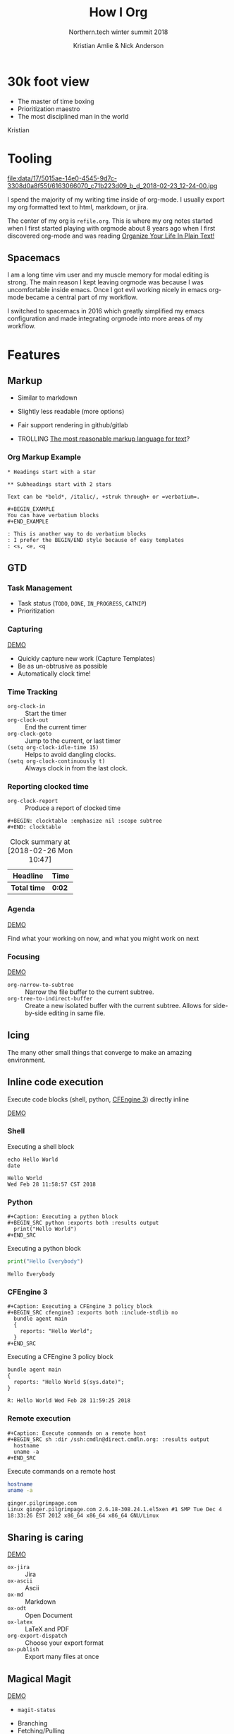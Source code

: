 #+Title: How I Org
#+Author: Kristian Amlie & Nick Anderson
#+Subtitle: Northern.tech winter summit 2018
#+REVEAL_HEAD_PREAMBLE: <meta name="description" content="How to organize yourself">
#+REVEAL_HLEVEL: 2
#+REVEAL_PLUGINS: (markdown notes highlight print-pdf)
#+REVEAL_POSTAMBLE: <p> Created by %a </p>
#+REVEAL_ROOT: file:///home/nickanderson/src/reveal.js/
#+REVEAL_THEME: white
#+REVEAL_TRANS: slide 
#+OPTIONS: reveal_center:t reveal_progress:t reveal_history:nil reveal_control:t
#+OPTIONS: reveal_rolling_links:t reveal_keyboard:t reveal_overview:t num:nil
#+OPTIONS: reveal_single_file:nil
#+OPTIONS: reveal_title_slide:"<h2>%t</h2><h3>%d</h3><h4>%s</h4>" 
#+OPTIONS: toc:nil tags:nil reveal_slide_number:c/t 
#+EXCLUDE_TAGS: noexport

* 30k foot view
- The master of time boxing
- Prioritization maestro
- The most disciplined man in the world
 
Kristian

* Tooling
:PROPERTIES:
:ID:       175015ae-14e0-4545-9d7c-3308d0a8f55f
:Attachments: 6163066070_c71b223d09_b_d_2018-02-23_12-24-00.jpg
:END:

#+DOWNLOADED: https://farm7.staticflickr.com/6180/6163066070_c71b223d09_b_d.jpg @ 2018-02-23 12:24:00
#+ATTR_HTML: :width 100%
file:data/17/5015ae-14e0-4545-9d7c-3308d0a8f55f/6163066070_c71b223d09_b_d_2018-02-23_12-24-00.jpg

#+BEGIN_NOTES
  # +DOWNLOADED: https://farm7.staticflickr.com/6180/6163066070_c71b223d09_b_d.jpg @ 2018-02-23 12:24:00
  
  I spend the majority of my writing time inside of org-mode. I usually export
  my org formatted text to html, markdown, or jira.
  
  The center of my org is =refile.org=. This is where my org notes started when
  I first started playing with orgmode about 8 years ago when I first discovered
  org-mode and was reading [[http://doc.norang.ca/org-mode.html][Organize Your Life In Plain Text!]]
#+END_NOTES

** Spacemacs :ATTACH:
:PROPERTIES:
:ID:       9b0aa346-f8b4-4880-92bc-cd9886ce64fe
:Attachments: spacemacs-logo_2018-02-23_12-27-45.svg 687474703a2f2f7777772e6e61737333722e636f6d2f73706163656d6163732e706e67_2018-02-23_12-30-12.png
:END:


#+DOWNLOADED: https://raw.githubusercontent.com/nashamri/spacemacs-logo/master/spacemacs-logo.svg @ 2018-02-23 12:27:46
[[file:data/9b/0aa346-f8b4-4880-92bc-cd9886ce64fe/spacemacs-logo_2018-02-23_12-27-45.svg]]

#+BEGIN_NOTES
  I am a long time vim user and my muscle memory for modal editing is strong.
  The main reason I kept leaving orgmode was because I was uncomfortable inside
  emacs. Once I got evil working nicely in emacs org-mode became a central part
  of my workflow.
  
  I switched to spacemacs in 2016 which greatly simplified my emacs
  configuration and made integrating orgmode into more areas of my workflow.
#+END_NOTES

* Features
** Markup

#+ATTR_REVEAL: :frag (appear) 
- Similar to markdown
#+ATTR_REVEAL: :frag (appear) 
  - Slightly less readable (more options)

#+ATTR_REVEAL: :frag (appear) 
- Fair support rendering in github/gitlab

#+ATTR_REVEAL: :frag (appear) 
- TROLLING [[http://karl-voit.at/2017/09/23/orgmode-as-markup-only/][The most reasonable markup language for text]]?

*** Org Markup Example

#+BEGIN_EXAMPLE
  * Headings start with a star
  
  ** Subheadings start with 2 stars

  Text can be *bold*, /italic/, +struk through+ or =verbatium=.

  ,#+BEGIN_EXAMPLE
  You can have verbatium blocks
  ,#+END_EXAMPLE

  : This is another way to do verbatium blocks
  : I prefer the BEGIN/END style because of easy templates
  : <s, <e, <q
#+END_EXAMPLE
** GTD
*** Task Management
- Task status (=TODO=, =DONE=, =IN_PROGRESS=, =CATNIP=)
- Prioritization
*** Capturing

[[file:data/screencasts/NT-how-i-org-capture.webm][DEMO]]

#+BEGIN_NOTES
  - Quickly capture new work (Capture Templates)
  - Be as un-obtrusive as possible
  - Automatically clock time!
#+END_NOTES

*** Time Tracking
:LOGBOOK:
CLOCK: [2018-02-26 Mon 10:44]--[2018-02-26 Mon 10:46] =>  0:02
:END:
- ~org-clock-in~ :: Start the timer
- ~org-clock-out~ :: End the current timer
- ~org-clock-goto~ :: Jump to the current, or last timer
- =(setq org-clock-idle-time 15)= :: Helps to avoid dangling clocks.
- =(setq org-clock-continuously t)= :: Always clock in from the last clock.

*** Reporting clocked time
- ~org-clock-report~ :: Produce a report of clocked time

#+BEGIN_EXAMPLE
  ,#+BEGIN: clocktable :emphasize nil :scope subtree
  ,#+END: clocktable
#+END_EXAMPLE

#+CAPTION: Clock summary at [2018-02-26 Mon 10:47]
| Headline     | Time   |
|--------------+--------|
| *Total time* | *0:02* |
|--------------+--------|
*** Agenda

[[file:data/screencasts/NT-how-i-org-agenda.webm][DEMO]]

Find what your working on now, and what you might work on next

*** Focusing
[[file:data/screencasts/NT-how-i-org-focus.webm][DEMO]]
- ~org-narrow-to-subtree~ :: Narrow the file buffer to the current subtree.
- ~org-tree-to-indirect-buffer~ :: Create a new isolated buffer with the current
     subtree. Allows for side-by-side editing in same file.

** Icing

The many other small things that converge to make an amazing environment.

** Inline code execution

Execute code blocks (shell, python, [[https://github.com/nickanderson/ob-cfengine3][CFEngine 3]]) directly inline

[[file:data/screencasts/NT-how-i-org-exececute-inline-code.webm][DEMO]]

*** Shell

#+Caption: Executing a shell block
#+BEGIN_SRC shell :exports both :results output
  echo Hello World
  date
#+END_SRC

#+Caption: Results from executing a shell block
#+RESULTS:
: Hello World
: Wed Feb 28 11:58:57 CST 2018

*** Python

#+BEGIN_EXAMPLE
#+Caption: Executing a python block
#+BEGIN_SRC python :exports both :results output
  print("Hello World")
#+END_SRC
#+END_EXAMPLE

#+Caption: Executing a python block
#+BEGIN_SRC python :exports both :results output
  print("Hello Everybody")
#+END_SRC

#+Caption: Results from executing a python block
#+RESULTS:
: Hello Everybody

*** CFEngine 3

#+BEGIN_EXAMPLE
#+Caption: Executing a CFEngine 3 policy block
#+BEGIN_SRC cfengine3 :exports both :include-stdlib no
  bundle agent main
  {
    reports: "Hello World";
  }
#+END_SRC
#+END_EXAMPLE

#+Caption: Executing a CFEngine 3 policy block
#+BEGIN_SRC cfengine3 :exports both :include-stdlib no
  bundle agent main
  {
    reports: "Hello World $(sys.date)";
  }
#+END_SRC

#+Caption: Results from executing a CFEngine 3 policy block
#+RESULTS:
: R: Hello World Wed Feb 28 11:59:25 2018

*** Remote execution

#+BEGIN_EXAMPLE
#+Caption: Execute commands on a remote host
#+BEGIN_SRC sh :dir /ssh:cmdln@direct.cmdln.org: :results output
  hostname
  uname -a 
#+END_SRC
#+END_EXAMPLE

#+Caption: Execute commands on a remote host
#+BEGIN_SRC sh :dir /ssh:cmdln@direct.cmdln.org: :results output
  hostname
  uname -a 
#+END_SRC

#+Caption: Results from executing commands on a remote host
#+RESULTS:
: ginger.pilgrimpage.com
: Linux ginger.pilgrimpage.com 2.6.18-308.24.1.el5xen #1 SMP Tue Dec 4 18:33:26 EST 2012 x86_64 x86_64 x86_64 GNU/Linux

** Sharing is caring 

[[file:data/screencasts/NT-how-i-export.webm][DEMO]]

- =ox-jira= :: Jira
- =ox-ascii= :: Ascii
- =ox-md= :: Markdown
- =ox-odt= :: Open Document
- =ox-latex= :: LaTeX and PDF
- =org-export-dispatch= :: Choose your export format
- =ox-publish= :: Export many files at once

** Magical Magit

[[file:data/screencasts/NT-how-i-magit.webm][DEMO]]

- ~magit-status~

#+BEGIN_NOTES
  - Branching
  - Fetching/Pulling
  - Commiting
  - Rebasing
  - Pushing
  - Pull Requests
#+END_NOTES

** Remember all the things
- =deft= is like Evernote or Google Keep
- =org-journal=
- Automatic cross reference with =org-capture= templates
 
** Communicating
*** Email

[[file:data/screencasts/NT-how-i-org-email.webm][DEMO]]

- offline mail
  - sending (local postfix server)
  - local mail cache
- fast searching
- org-mode integration

*** Presentations
- =org-present=
  - Present from inside org-mode (each slide is a top level heading)
- =org-beamer=
  - Export slide deck
- =org-reveal=
  - Export beautiful reveal.js deck
*** Chat

[[file:data/screencasts/NT-how-i-org-chat.webm][DEMO]]

- IRC
- Slack

Currently using both via weechat.
** On the go with Android
- mobile-org
- [[http://www.orgzly.com/][Orgzly]]
  - Native Dropbox support
  - I use Synthing instead
  - I only write to ONE file from mobile

** Jira

[[file:data/screencasts/NT-how-i-org-jira.webm][DEMO]]

#+ATTR_REVEAL: :frag (appear) 
- ~org-jira-get-issue~
- ~org-jira-create-issue~
- ~org-jira-todo-to-jira~
- ~org-jira-browse-issue~
- ~org-jira-update-comment~

** Terminals

[[file:data/screencasts/NT-how-i-terminal.webm][DEMO]]

- ~eshell~
- ~term~
- ~vagrant-tramp-term~

* Additional References

Some good resources to explore.

*** Literate DevOps

- http://www.howardism.org/Technical/Emacs/literate-devops.html
- http://www.howardism.org/Technical/Emacs/literate-devops-examples.html
- https://www.youtube.com/watch?v=dljNabciEGg

*** Org-mode Workshop

- https://github.com/nickanderson/org-mode-workshop

*** Level up your notes with org-mode

- https://github.com/nickanderson/Level-up-your-notes-with-Org 
